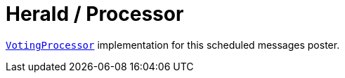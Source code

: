 = Herald / Processor

link:../../votes/voting-processor/src/main/kotlin/by/jprof/telegram/bot/votes/voting_processor/VotingProcessor.kt[`VotingProcessor`] implementation for this scheduled messages poster.
